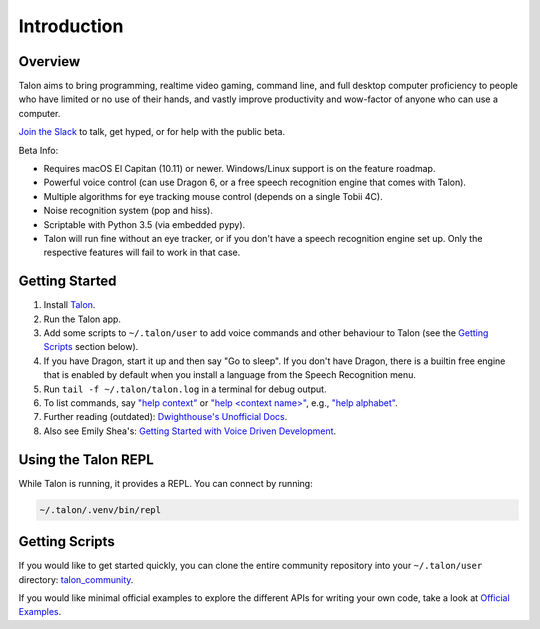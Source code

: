 ############
Introduction
############

Overview
========

Talon aims to bring programming, realtime video gaming, command line, and full desktop computer proficiency to people who have limited or no use of their hands, and vastly improve productivity and wow-factor of anyone who can use a computer.

`Join the Slack <https://join.slack.com/t/talonvoice/shared_invite/enQtMjUzODA5NzQwNjYzLTY1NzZjNzM4NjVhZjZhYWFlNmZkYmU2YzE2ZjQxZjcyMTgwNDk5NDg2YzhmZDRmNmEwYThkODEyYjY4ZGZmODE>`_ to talk, get hyped, or for help with the public beta.

Beta Info:

* Requires macOS El Capitan (10.11) or newer. Windows/Linux support is on the feature roadmap.
* Powerful voice control (can use Dragon 6, or a free speech recognition engine that comes with Talon).
* Multiple algorithms for eye tracking mouse control (depends on a single Tobii 4C).
* Noise recognition system (pop and hiss).
* Scriptable with Python 3.5 (via embedded pypy).
* Talon will run fine without an eye tracker, or if you don't have a speech recognition engine set up. Only the respective features will fail to work in that case.

.. _getting-started:

Getting Started
===============

1. Install `Talon <https://talonvoice.com>`_.
2. Run the Talon app.
3. Add some scripts to ``~/.talon/user`` to add voice commands and other behaviour to Talon (see the `Getting Scripts`_ section below).
4. If you have Dragon, start it up and then say "Go to sleep". If you don't have Dragon, there is a builtin free engine that is enabled by default when you install a language from the Speech Recognition menu.
5. Run ``tail -f ~/.talon/talon.log`` in a terminal for debug output.
6. To list commands, say `"help context" <https://whalequench.club/blog/2019/09/03/learning-to-speak-code.html#all-contexts>`_ or `"help <context name>" <https://whalequench.club/blog/2019/09/03/learning-to-speak-code.html#commands-for-a-context>`_, e.g., `"help alphabet" <https://whalequench.club/blog/2019/09/03/learning-to-speak-code.html#alphabet>`_.
7. Further reading (outdated): `Dwighthouse's Unofficial Docs <https://github.com/dwighthouse/unofficial-talonvoice-docs>`_.
8. Also see Emily Shea's: `Getting Started with Voice Driven Development <https://whalequench.club/blog/2019/09/03/learning-to-speak-code.html>`_.

Using the Talon REPL
====================

While Talon is running, it provides a REPL. You can connect by running:

.. code-block:: bash

    ~/.talon/.venv/bin/repl

Getting Scripts
===============

If you would like to get started quickly, you can clone the entire community repository into your ``~/.talon/user`` directory: `talon_community <https://github.com/dwiel/talon_community>`_.

If you would like minimal official examples to explore the different APIs for writing your own code, take a look at `Official Examples <https://github.com/talonvoice/examples>`_.
